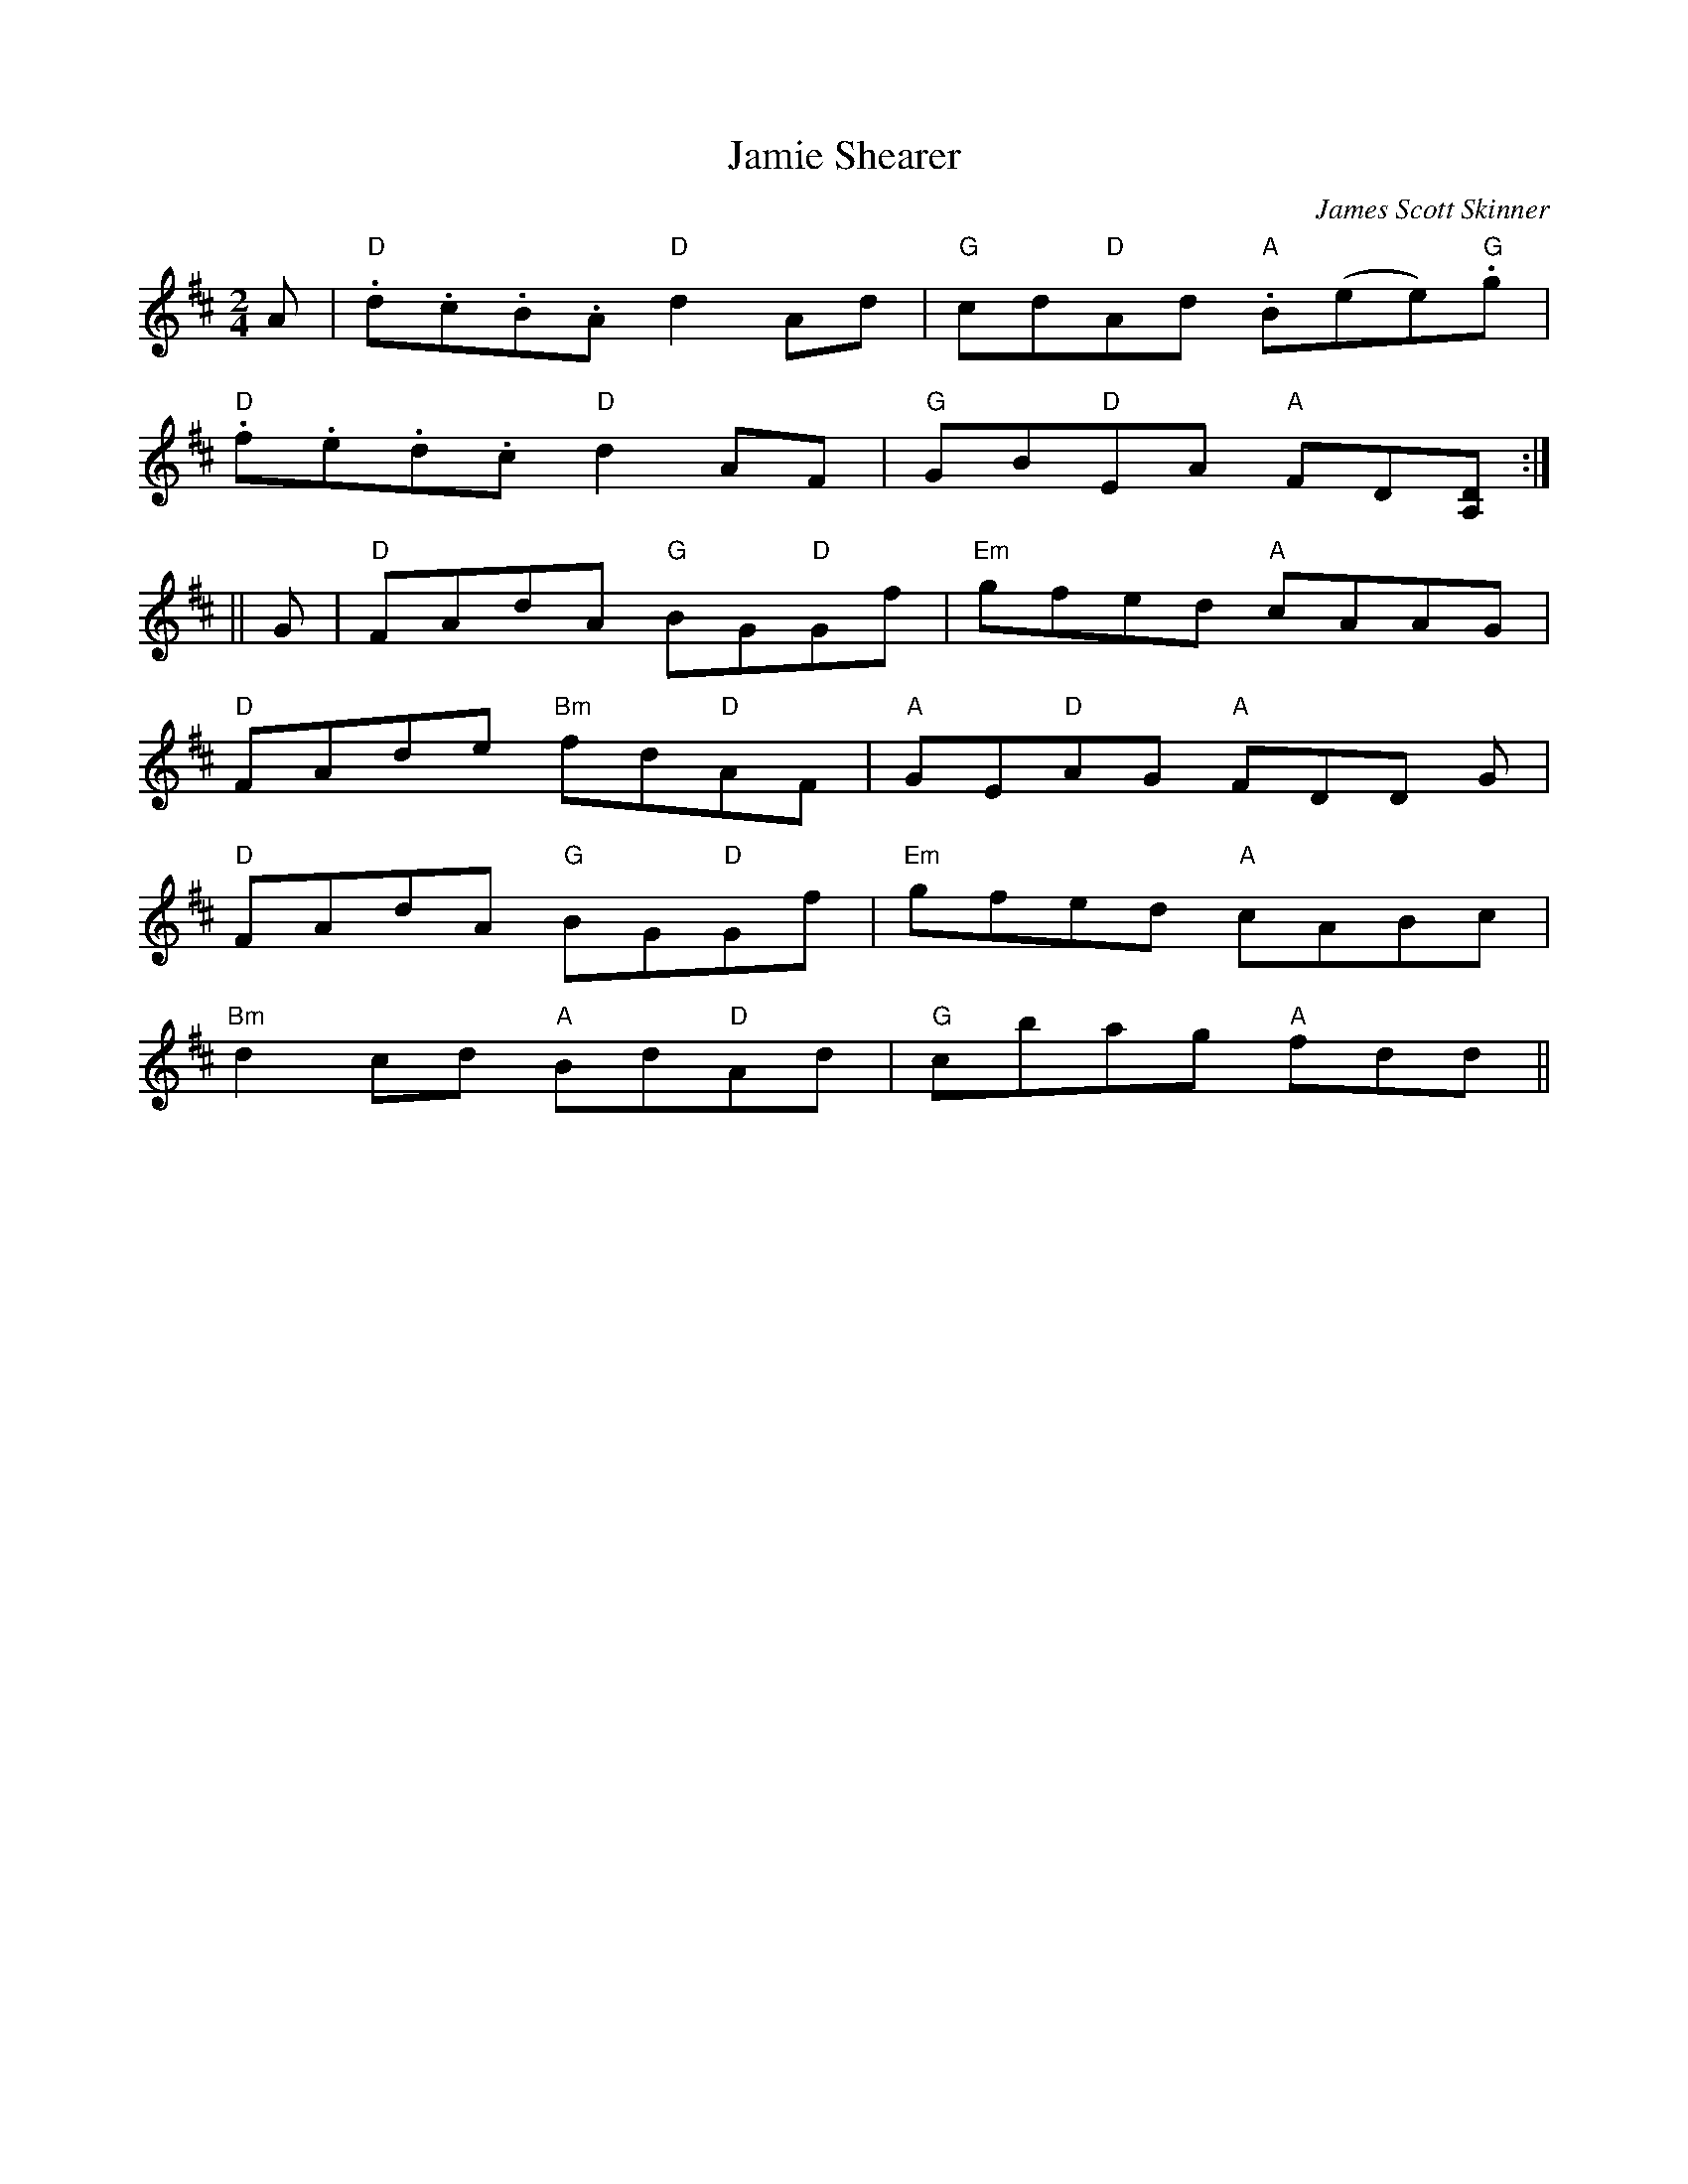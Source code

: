 X: 0
T: Jamie Shearer
M: 2/4
L: 1/4
C: James Scott Skinner
K: D
A/ | "D".d/.c/.B/.A/ "D"dA/d/ | "G"c/d/"D"A/d/ "A".B/(e/e/)."G"g/ | 
"D".f/.e/.d/.c/ "D"dA/F/ | "G"G/B/"D"E/A/ "A"F/D/[A,/D/] :|
|| G/ | "D"F/A/d/A/ "G"B/G/"D"G/f/ | "Em"g/f/e/d/ "A"c/A/A/G/ | 
"D"F/A/d/e/ "Bm"f/d/"D"A/F/ | "A"G/E/"D"A/G/ "A"F/D/D/ G/ | 
"D"F/A/d/A/ "G"B/G/"D"G/f/ | "Em"g/f/e/d/ "A"c/A/B/c/ | 
"Bm"dc/d/ "A"B/d/"D"A/d/ | "G"c/b/a/g/ "A"f/d/d/ ||